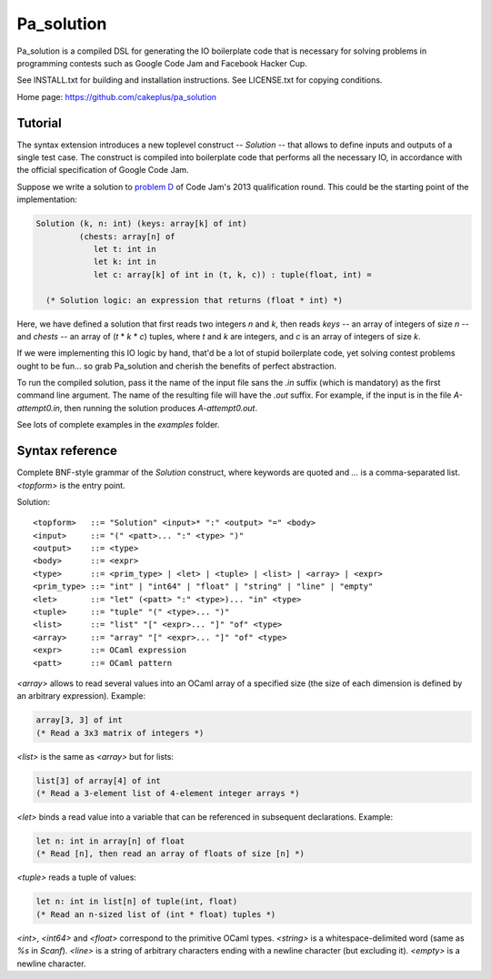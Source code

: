 =============
 Pa_solution
=============

Pa_solution is a compiled DSL for generating the IO boilerplate code
that is necessary for solving problems in programming contests such as
Google Code Jam and Facebook Hacker Cup.

See INSTALL.txt for building and installation instructions.
See LICENSE.txt for copying conditions.

Home page: https://github.com/cakeplus/pa_solution


Tutorial
========

The syntax extension introduces a new toplevel construct -- `Solution` --
that allows to define inputs and outputs of a single test case. The construct is
compiled into boilerplate code that performs all the necessary IO, in accordance
with the official specification of Google Code Jam.

Suppose we write a solution to `problem D`_ of Code Jam's 2013 qualification
round. This could be the starting point of the implementation:

.. sourcecode:: ocaml

  Solution (k, n: int) (keys: array[k] of int)
           (chests: array[n] of
              let t: int in
              let k: int in
              let c: array[k] of int in (t, k, c)) : tuple(float, int) =

    (* Solution logic: an expression that returns (float * int) *)

Here, we have defined a solution that first reads two integers `n` and `k`, then
reads `keys` -- an array of integers of size `n` -- and `chests` -- an array of
(`t` * `k` * `c`) tuples, where `t` and `k` are integers, and `c` is an array of
integers of size `k`.

If we were implementing this IO logic by hand, that'd be a lot of stupid
boilerplate code, yet solving contest problems ought to be fun... so grab
Pa_solution and cherish the benefits of perfect abstraction.

To run the compiled solution, pass it the name of the input file sans the `.in`
suffix (which is mandatory) as the first command line argument. The name of the
resulting file will have the `.out` suffix. For example, if the input is in the
file `A-attempt0.in`, then running the solution produces `A-attempt0.out`.

See lots of complete examples in the `examples` folder.


Syntax reference
================

Complete BNF-style grammar of the `Solution` construct, where keywords are
quoted and `...` is a comma-separated list. `<topform>` is the entry point.

Solution::

  <topform>   ::= "Solution" <input>* ":" <output> "=" <body>
  <input>     ::= "(" <patt>... ":" <type> ")"
  <output>    ::= <type>
  <body>      ::= <expr>
  <type>      ::= <prim_type> | <let> | <tuple> | <list> | <array> | <expr>
  <prim_type> ::= "int" | "int64" | "float" | "string" | "line" | "empty"
  <let>       ::= "let" (<patt> ":" <type>)... "in" <type>
  <tuple>     ::= "tuple" "(" <type>... ")"
  <list>      ::= "list" "[" <expr>... "]" "of" <type>
  <array>     ::= "array" "[" <expr>... "]" "of" <type>
  <expr>      ::= OCaml expression
  <patt>      ::= OCaml pattern

`<array>` allows to read several values into an OCaml array of a specified size
(the size of each dimension is defined by an arbitrary expression). Example:

.. sourcecode:: ocaml

  array[3, 3] of int
  (* Read a 3x3 matrix of integers *)

`<list>` is the same as `<array>` but for lists:

.. sourcecode:: ocaml

  list[3] of array[4] of int
  (* Read a 3-element list of 4-element integer arrays *)

`<let>` binds a read value into a variable that can be referenced in subsequent declarations. Example:

.. sourcecode:: ocaml

  let n: int in array[n] of float
  (* Read [n], then read an array of floats of size [n] *)

`<tuple>` reads a tuple of values:

.. sourcecode:: ocaml

  let n: int in list[n] of tuple(int, float)
  (* Read an n-sized list of (int * float) tuples *)

`<int>`, `<int64>` and `<float>` correspond to the primitive OCaml types.
`<string>` is a whitespace-delimited word (same as `%s` in `Scanf`).
`<line>` is a string of arbitrary characters ending with a newline character
(but excluding it).
`<empty>` is a newline character.


.. _`problem D`: https://code.google.com/codejam/contest/2270488/dashboard#s=p3
